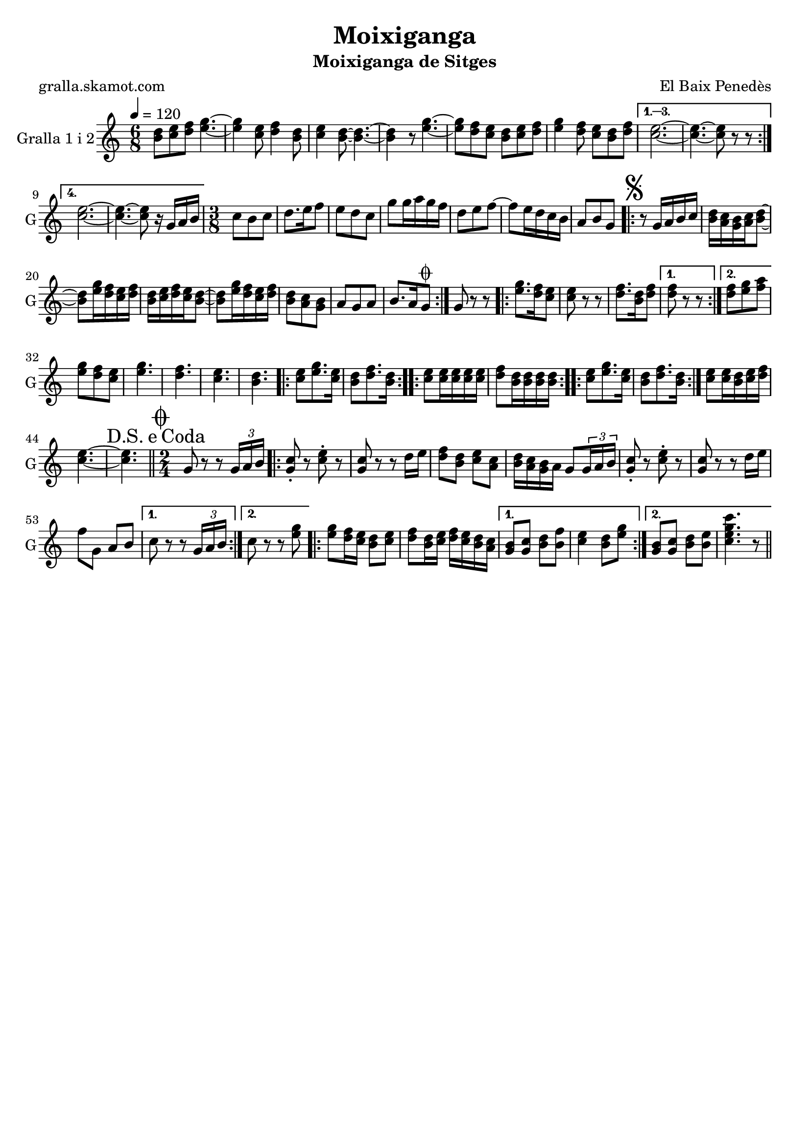 \version "2.16.2"

\header {
  dedication=""
  title="Moixiganga"
  subtitle="Moixiganga de Sitges"
  subsubtitle=""
  poet="gralla.skamot.com"
  meter=""
  piece=""
  composer="El Baix Penedès"
  arranger=""
  opus=""
  instrument=""
  copyright=""
  tagline=""
}

liniaroAa =
\relative b'
{
  \tempo 4=120
  \clef treble
  \key c \major
  \time 6/8
  \repeat volta 4 { <b d>8 <c e> <d f> <e g>4. ~ ~  |
  <e g>4 <c e>8 <d f>4 <b d>8  |
  <c e>4 <b d>8 ~ ~ <b d>4. ~ ~  |
  <b d>4 r8 <e g>4. ~ ~  |
  %05
  <e g>8 <d f> <c e> <b d> <c e> <d f>  |
  <e g>4 <d f>8 <c e> <b d> <d f> }
  \alternative { { <c e>2. ~ ~  |
  <c e>4. ~ ~ <c e>8 r r }
  { <c e>2. ~ ~  |
  %10
  <c e>4. ~ ~ <c e>8 r16 g a b } }
  \time 3/8   c8 b c  |
  d8. e16 f8  |
  e8 d c  |
  g'8 g16 a g f  |
  %15
  d8 e f ~  |
  f8 e16 d c b  |
  a8 b g  |
  \repeat volta 2 { \mark \markup {\musicglyph #"scripts.segno"} r8 g16 a b c  |
  <b d>16 <a c> <g b> <a c> <b d>8 ~ ~  |
  %20
  <b d>8 <e g>16 <d f> <c e> <d f>  |
  <b d>16 <c e> <d f> <c e> <b d>8 ~ ~  |
  <b d>8 <e g>16 <d f> <c e> <d f>  |
  <b d>8 <a c> <g b>  |
  a8 g a  |
  %25
  b8. a16 g8 \coda  | }
  g8 r r  |
  \repeat volta 2 { <e' g>8. <d f>16 <c e>8  |
  <c e>8 r r  |
  <d f>8. <b d>16 <d f>8 }
  %30
  \alternative { { <d f>8 r r }
  { <d f>8 <e g> <f a> } }
  <e g>8 <d f> <c e>  |
  <e g>4.  |
  <d f>4.  |
  %35
  <c e>4.  |
  <b d>4.  |
  \repeat volta 2 { <c e>8 <e g>8. <c e>16  |
  <b d>8 <d f>8. <b d>16  | }
  \repeat volta 2 { <c e>8 <c e>16 <c e> <c e> <c e>  |
  %40
  <d f>8 <b d>16 <b d> <b d> <b d>  | }
  \repeat volta 2 { <c e>8 <e g>8. <c e>16  |
  <b d>8 <d f>8. <b d>16  | }
  <c e>8 <c e>16 <b d> <c e> <d f>  |
  <c e>4. ~ ~  |
  %45
  \mark \markup {D.S. e Coda} <c e>4.  \bar "||"
  \time 2/4   \mark \markup {\musicglyph #"scripts.coda"} g8 r r \times 2/3 { g16 a b }  |
  \repeat volta 2 { <g c>8-. r <c e>-. r  |
  <g c>8 r r d'16 e  |
  <d f>8 <b d> <c e> <a c>  |
  %50
  <b d>16 <a c> <g b> a g8 \times 2/3 { g16 a b }  |
  <g c>8-. r <c e>-. r  |
  <g c>8 r r d'16 e  |
  f8 g, a b }
  \alternative { { c8 r r \times 2/3 { g16 a b } }
  %55
  { c8 r r <e g> } }
  \repeat volta 2 {
  <e g>8 <d f>16 <c e> <b d>8 <c e>  |
  <d f>8 <b d>16 <c e> <d f> <c e> <b d> <a c> }
  \alternative { { <g b>8 <g c> <b d> <b f'>  |
  <c e>4 <b d>8 <e g> }
  %60
  { <g, b>8 <g c> <b d> <b e>  |
  <c e g c>4. r8 } } \bar "||" % kompletite
}

\score {
  \new StaffGroup {
    \override Score.RehearsalMark.self-alignment-X = #LEFT
    <<
      \new Staff \with {instrumentName = #"Gralla 1 i 2" shortInstrumentName = #"G"} \liniaroAa
    >>
  }
  \layout {}
}
\score { \unfoldRepeats
  \new StaffGroup {
    \override Score.RehearsalMark.self-alignment-X = #LEFT
    <<
      \new Staff \with {instrumentName = #"Gralla 1 i 2" shortInstrumentName = #"G"} \liniaroAa
    >>
  }
  \midi {
    \set Staff.midiInstrument = "oboe"
    \set DrumStaff.midiInstrument = "drums"
  }
}
